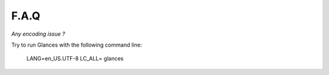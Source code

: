 .. _faq:

F.A.Q
=====

*Any encoding issue ?*

Try to run Glances with the following command line:

    LANG=en_US.UTF-8 LC_ALL= glances
